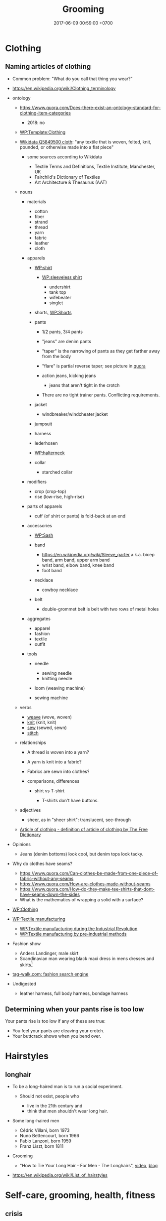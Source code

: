 #+TITLE: Grooming
#+PERMALINK: /groom.html
#+DATE: 2017-06-09 00:59:00 +0700
#+TOC: headlines 1
* Clothing
** Naming articles of clothing
- Common problem: "What do you call that thing you wear?"
- https://en.wikipedia.org/wiki/Clothing_terminology
- ontology

  - https://www.quora.com/Does-there-exist-an-ontology-standard-for-clothing-item-categories

    - 2018: no

  - [[https://en.wikipedia.org/wiki/Template:Clothing][WP:Template:Clothing]]
  - [[https://www.wikidata.org/wiki/Q5849500][Wikidata Q5849500 cloth]]:
    "any textile that is woven, felted, knit, pounded, or otherwise made into a flat piece"

    - some sources according to Wikidata

      - Textile Terms and Definitions, Textile Institute, Manchester, UK
      - Fairchild's Dictionary of Textiles
      - Art Architecture & Thesaurus (AAT)

  - nouns

    - materials

      - cotton
      - fiber
      - strand
      - thread
      - yarn
      - fabric
      - leather
      - cloth

    - apparels

      - [[https://en.wikipedia.org/wiki/Shirt][WP:shirt]]

        - [[https://en.wikipedia.org/wiki/Sleeveless_shirt][WP:sleeveless shirt]]

          - undershirt
          - tank top
          - wifebeater
          - singlet

      - shorts, [[https://en.wikipedia.org/wiki/Shorts#Terminological_differences][WP:Shorts]]
      - pants

        - 1/2 pants, 3/4 pants
        - "jeans" are denim pants
        - "taper" is the narrowing of pants as they get farther away from the body
        - "flare" is partial reverse taper; see picture in [[https://www.quora.com/What-is-the-difference-between-taper-fit-narrow-fit-slim-fit-regular-and-straight-fit][quora]]
        - action jeans, kicking jeans

          - jeans that aren't tight in the crotch

        - There are no tight trainer pants. Conflicting requirements.

      - jacket

        - windbreaker/windcheater jacket

      - jumpsuit
      - harness
      - lederhosen
      - [[https://en.wikipedia.org/wiki/Halterneck][WP:halterneck]]
      - collar

        - starched collar

    - modifiers

      - crop (crop-top)
      - rise (low-rise, high-rise)

    - parts of apparels

      - cuff (of shirt or pants) is fold-back at an end

    - accessories

      - [[https://en.wikipedia.org/wiki/Sash][WP:Sash]]
      - band

        - https://en.wikipedia.org/wiki/Sleeve_garter a.k.a. bicep band, arm band, upper arm band
        - wrist band, elbow band, knee band
        - foot band

      - necklace

        - cowboy necklace

      - belt
        - double-grommet belt is belt with two rows of metal holes

    - aggregates

      - apparel
      - fashion
      - textile
      - outfit

    - tools

      - needle

        - sewing needle
        - knitting needle

      - loom (weaving machine)
      - sewing machine

  - verbs

    - [[https://en.wiktionary.org/wiki/weave][weave]] (wove, woven)
    - [[https://en.wiktionary.org/wiki/knit][knit]] (knit, knit)
    - [[https://en.wiktionary.org/wiki/sew][sew]] (sewed, sewn)
    - [[https://en.wiktionary.org/wiki/stitch][stitch]]

  - relationships

    - A thread is woven into a yarn?
    - A yarn is knit into a fabric?
    - Fabrics are sewn into clothes?
    - comparisons, differences

      - shirt vs T-shirt

        - T-shirts don't have buttons.

  - adjectives

    - sheer, as in "sheer shirt": translucent, see-through

  - [[https://www.thefreedictionary.com/article+of+clothing][Article of clothing - definition of article of clothing by The Free Dictionary]]

- Opinions

  - Jeans (denim bottoms) look cool, but denim tops look tacky.

- Why do clothes have seams?

  - https://www.quora.com/Can-clothes-be-made-from-one-piece-of-fabric-without-any-seams
  - https://www.quora.com/How-are-clothes-made-without-seams
  - https://www.quora.com/How-do-they-make-tee-shirts-that-dont-have-seams-down-the-sides
  - What is the mathematics of wrapping a solid with a surface?

- [[https://en.wikipedia.org/wiki/Clothing][WP:Clothing]]
- [[https://en.wikipedia.org/wiki/Textile_manufacturing][WP:Textile manufacturing]]

  - [[https://en.wikipedia.org/wiki/Textile_manufacture_during_the_Industrial_Revolution][WP:Textile manufacturing during the Industrial Revolution]]
  - [[https://en.wikipedia.org/wiki/Textile_manufacturing_by_pre-industrial_methods][WP:Textile manufacturing by pre-industrial methods]]

- Fashion show

  - Anders Landinger, male skirt
  - Scandinavian man wearing black maxi dress in mens dresses and skirts[fn::https://s-media-cache-ak0.pinimg.com/736x/81/01/81/8101816566ba697a0e484de4f2551673.jpg]

- [[http://www.tag-walk.com/][tag-walk.com: fashion search engine]]
- Undigested

  - leather harness, full body harness, bondage harness
** Determining when your pants rise is too low
Your pants rise is too low if any of these are true:
- You feel your pants are cleaving your crotch.
- Your buttcrack shows when you bend over.
* Hairstyles
** longhair
- To be a long-haired man is to run a social experiment.

  - Should not exist, people who

    - live in the 21th century and
    - think that men shouldn't wear long hair.

- Some long-haired men

  - Cédric Villani, born 1973
  - Nuno Bettencourt, born 1966
  - Fabio Lanzoni, born 1959
  - Franz Liszt, born 1811

- Grooming

  - "How to Tie Your Long Hair - For Men - The Longhairs",
    [[https://www.youtube.com/watch?v=f5ObBVtnixg][video]],
    [[https://blog.thelonghairs.us/how-to-tie-your-long-hair/][blog]]

- https://en.wikipedia.org/wiki/List_of_hairstyles
* Self-care, grooming, health, fitness
** crisis
*** Disclaimer
This is my opinion.
*** Are you really having a crisis?
**** Make sure you're well-nourished.
Malnutrition can worsen mood.

Eat fruit, vegetable, and meat, if they don't make you sick.
Avoid too much processed food.
Avoid sugar.
Avoid flour.
Avoid burnt food.
Avoid sauces and condiments bought from supermarket.
Always read ingredients and nutrition facts.
If you want to snack, eat fruit, vegetable, or meat.
Eat whenever you want to eat, as long as the food is healthy.

You know you eat something with too much sugar if, an hour after eating it, your mouth tastes sour and smells bad.
That's the smell of sugar-eating bacteria party.

Appreciate hunger.
Learn to love being slightly hungry.
Eat attentively.
Taste every inch of the food.
Remember the flavor of the first bite.
Observe that the second bite tastes less.
Observe that the next bites tastes even less.
If you can't taste it, it means you have enough.

The first bite is joy.
Then it's okay.
Then it's unpleasant.
Then you'd rather eat something else.

If you want to always feel the joy of the first bite:
eat the first bite, rinse/gargle your mouth with water, rest your mouth until it tastes neutral, and then eat the next bite, and repeat.

Attentiveness can also help you quit smoking.
Smoke attentively.
Taste everything.
Taste the bitterness.
Think: do you really enjoy it?
People continue to smoke because they have learned to ignore the bad taste.
Normal people doesn't spontaneously seek to smoke because smoking tastes bad.
It's bitter.
It irritates the throat.
Why the hell would anyone like to choke and cough?
**** Exercise.
Exercise affects mood.
Exercise affects the brain.

You don't care about weight.
You want to gain muscle.
You want strength and flexibility.

Think like a kid who can't stop moving.
Simply will yourself to move.
Think that you love to move.
You can't stop moving.
You just want to move.
Squat.
**** If you're depressed, consult a health professional.
If you have depression, especially if you have depression running in your family, consult a health professional.

Matter affects mind.
Medication changes mood.
*** What is the meaning of life? Wrong question.
What do you want to do?

How do you justify your life?
How do others justify your life?
How do you justify others' lives?

Work simply means useful act.
It isn't about employment in a company.

Work justifies its author.
A deed justifies its doer.
(To justify is to give a reason for existence.)

Work-life balance is self-defeating.
Work justifies life.
Life is work.
If your work is not your life, you should find another work.
If you don't know what you want to do in your whole life, you're letting others waste your life.

After one copes with nihilism, there are only two outcomes: actualization (optimistic nihilism) or suicide (pessimistic nihilism).
*** Feeling is required.
Solving the crisis requires feeling.
Thinking without feeling worsens the crisis.

Why work?
Because not working feels weird.
Try not working for one year.
I did.
At first, it felt liberating.
After a month, it felt boring.
My mistake was that I quit my job emotionally without knowing what to do next.
The only right reason to quit your job is that you have something you absolutely surely want to accomplish in the rest of your life.
Fleeing from your boss is not an accomplishment.

- https://en.wikipedia.org/wiki/Existential_crisis
- https://en.wikipedia.org/wiki/Quarter-life_crisis
** eat
- How long to lose fat?

  - Weight changes very slowly, about 0.5 kg per week, too slow for us to realize.
    Time flies by, and suddenly it's been 2 months since you begin eating junk food,
    and now your pants don't fit.
    You gain 0.5 kg per week over one year,
    but you expect to lose those 26 kg in a week,
    which is not realistic.
  - 1 gram fat is 9 kcal.
    1 kg fat is 9000 kcal.
    If daily deficit is 1000 kcal (this may be too big; it will make you feel shit),
    you need 9 days to lose 1 kg.
    Losing 10 kg of fat won't take sooner than 90 days (3 months).
  - Focus on strength and health, not weight.

- Science

  - [[http://www.sciencedirect.com/science/article/pii/S0924224414002386][Optimizing foods for satiety]]
  - [[https://www.ncbi.nlm.nih.gov/books/NBK22423/][Gluconeogenesis and Glycolysis Are Reciprocally Regulated]]
  - [[https://www.ncbi.nlm.nih.gov/pubmed/12810528][Meal-related ghrelin suppression requires postgastric feedback]]
  - [[https://www.ncbi.nlm.nih.gov/pmc/articles/PMC3648822/][Biochemistry of adipose tissue: an endocrine organ]]
  - https://en.wikipedia.org/wiki/Fatty_acid_metabolism
  - Hormones

    - https://en.wikipedia.org/wiki/Ghrelin
    - https://www.muscleforlife.com/how-insulin-works/
    - Related hormones:
      insulin, leptin, glucagon, growth hormones
    - For each gram of sugar eaten,
      how much does blood sugar level rise?
    - For each mM of blood sugar level increase,
      how much does insulin level rise?

  - [[https://www.ncbi.nlm.nih.gov/pmc/articles/PMC1083868/][Mechanisms of nutritional and hormonal regulation of lipogenesis]]

    - "Lipogenesis is stimulated by a high carbohydrate diet, whereas it is inhibited by polyunsaturated fatty acids and by fasting."

  - https://www.reddit.com/r/Fitness/comments/2dw76v/what_are_some_large_volume_low_calorie_food_snacks/
  - https://en.wikipedia.org/wiki/Negative-calorie_food
  - Are odd-chain fatty acids harder to mobilize?
  - Related processes:
    glycolysis, glycogenolysis, gluconeogenesis, lipolysis, lipogenesis
  - Hormones upregulating lipolysis:
    glucagon, epinephrine, norepinephrine, ghrelin, growth hormone, testosterone, cortisol.
  - https://en.wikipedia.org/wiki/Lipolysis
  - Gluconeogenesis doesn't use fatty acids.
  - https://en.wikipedia.org/wiki/Insulin_index
  - Protein: metabolism and effect on blood glucose levels
    https://www.ncbi.nlm.nih.gov/pubmed/9416027
  - https://www.reddit.com/r/Weakpots/comments/4hvx2t/setpoints_adipose_tissue_and_hormonesa_closer/
  - https://www.reddit.com/r/keto/comments/16or0n/science_my_doctor_likes_keto_and_paleo_his/
  - http://www.scirp.org/Journal/PaperInformation.aspx?PaperID=60645
  - Mitochondrion builds ATP.

- Calorie estimation

  - http://www.boredpanda.com/what-200-calories-look-like/
  - http://100-grams.blogspot.com/

- [[https://en.wikipedia.org/wiki/Carbonated_soda_treatment_of_phytobezoars][WP: Carbonated soda treatment of phytobezoars]]

  - Don't eat raw persimmons. It blocks your stomach. But acidic drinks can flush that thing.

- Evidence for calorie balance theory? http://edition.cnn.com/2010/HEALTH/11/08/twinkie.diet.professor/
- Indonesia farmers market

  - http://www.farmersmarket.co.id/id
  - http://pasarpetani.com/
  - https://limakilo.id/shop

- Statistics

  - 2017-05-26.
    175 cm 77 kg 28 years old.
    BMR 1800 kcal/day (estimate).
    BMI 25.
  - BMR: [[https://en.wikipedia.org/wiki/Basal_metabolic_rate][WP: basal metabolic rate]] 1800 kcal/day.
  - BMI: [[https://en.wikipedia.org/wiki/Body_mass_index][WP: body mass index]] 25.
  - [[https://en.wikipedia.org/wiki/Harris%E2%80%93Benedict_equation][Harris-Benedict equation]].

- Observations

  - It takes 3 minutes just to bring the water to simmering
    in my pot while cooking 3 potatos.

- Meal plan

  - One meal consists of: 2 potato, 1 pan-fried eggs, 1 broccoli.
  - Bulk of food

    - Boiled potato, for carbohydrate
    - Pan-fried eggs, for protein
    - Broccoli, for fiber
    - Raw banana
    - Any green vegetables, without cooking oil

- As I wish: I can eat these without holding back
  because I will have vomited before
  I have overeaten them:

  - fruits

    - banana (/Musa acuminata/), $1.70--1.90/kg, sometimes discounted to $1.20/kg
    - orange (/Citrus/ sp.), $1.70/kg
    - red-fleshed dragon fruit (pitaya) (/Hylocereus costaricensis/), $0.90--$3.50/kg, seasonal
    - grape

      - African Autumn Royal, $6.00-$7.00/kg

  - green vegetables

    - genus /Brassica/

      - bok choy (/Brassica rapa/ subsp. /chinensis/)
      - gai lan (Chinese kale, /Brassica oleracea/ var. /alboglabra/)
      - choy sum (/Brassica rapa/ var. /parachinensis/)
      - broccoli (/Brassica oleracea/), $0.70/kg?

    - spinach

  - carrot (/Daucus carota/)
  - legumes:

    - long bean (/Vigna unguiculata/ subsp. /sesquipedalis/)

  - meat

    - beef (/Bos/ sp.)
    - pork (/Sus scrofa domesticus/)

  - eggs

    - of chicken (/Gallus domesticus/)
    - of duck (/Anatidae/ family)
    - of quail (/Coturnix/ sp.)

  - mushrooms

    - enoki mushrooms (/Flammulina velutipes/)

  - corn (/Zea mays/)
  - Bananas raw and hard.

- Caution

  - I eat these occasionally:
  - foods that may be toxic if not properly picked and cooked

    - tubers or fruits of nightshades (/Solanaceae/ family)

      - potato (/Solanum tuberosum/)
      - tomato (/Solanum lycopersicum/)
      - eggplant/aubergine (/Solanum melongena/)

    - green beans (/Phaseolus vulgaris/)
    - kidney beans (/Phaseolus vulgaris/)
    - cassava, sweet potato (/Ipomoea batata/)
    - nuts

      - almond
      - hazelnut

  - flour

    - rice
    - wheat
    - bread

  - dairy products

    - milk
    - cheese
    - yoghurt

  - In general, I try to avoid food whose processing goes beyond
    simple cooking that can be done at home.
  - I avoid too salty foods.
  - I avoid burnt food.
    Food that has become brown or black due to cooking.
    I avoid food cooked above 100 degree Celsius.
    Maillard reaction.
    Caramels.

- Fish?
  Hate.
  Too much hassle.
  Hate the fishy smell.
  Hate the fine bones.
  Maybe because not fresh.
  In general I hate seafood,
  probably because it's seldom fresh here.
- Nutrition enoughness check

  - macronutrient

    - carbohydrate

      - banana
      - green vegetables

    - fat
    - protein

  - micronutrient:

    - vitamin C

      - orange

- What is the best staple food? Do we need staple food at all?

  - [[https://en.wikipedia.org/wiki/Staple_food][WP: Staple food]]
  - Banana is the most practical staple food?
    Portable.
    Affordable.
    Perennial.
    Edible raw.
    No cooking required.
    Low poisoning risk.
    Ready in 5 seconds.
    Faster than fast food.
    [[https://muzunguinkampala.wordpress.com/2013/03/08/food-food-food-learn-to-eat-the-ugandan-way/][People in Uganda eat bananas]].
    Too much potassium?
    Hyperkalemia?
  - Banana spoils more easily than potato.
  - Potato needs washing and 20 minutes of simmering.
  - Wikipedia has a
    [[https://en.wikipedia.org/wiki/Staple_food#Nutritional_content][table comparing the nutritional contents of common staple foods]].
  - Bananas?
    Don't need cooking.
    Have less poisoning risk than potato;
    Have no solanine.
    More hygienic (hanging in treetops, not buried in soil).
    Have shorter shelf life than potato.
  - Per kilogram, banana is slightly more expensive than potato: $2.30 vs $2.10.
    By bananas I mean the Cavendish banana.
  - I'll just eat bananas instead of potatos for carbohydrate.
  - Banana is a fruit; potato is a tuber.
  - Pan-frying egg takes 10 minutes.
  - Can boil eggs and potatos together.
  - Carrots grow in soil.
  - Broccoli?
    Beans?
    Cauliflower?
  - Fruits are faster than fast food.
    No need to cook.
    No need to wait.
    Just peel and eat.
  - Cooking

    - Frying is faster than boiling.
      Boiling is faster than steaming.
      Therefore frying uses less gas.
    - LPG flame temperature is constant (the blue flame temperature is about 2000 K).
      Flame size affects the heat transfer rate.
      Make sure that the utensil cover the ring.
      Undersized utensils waste the flame heat.

  - Foods I like

    - Banana is perhaps the easiest food for me.
    - Foods easy to cook:

      - Eggs
      - Bok choy

    - Potato. Easy to cook; takes 25 minutes to boil.

  - Failures. Foods I shouldn't cook again. Failed cooking experiments. Taste bad, or too much hassle.

    - Enokitake. Unchewable.
    - Boiling garlic in milk.
    - Would you eat pesticides, antibiotics, or hormones?
      Which is the least dangerous?
    - Sunkist orange is hard to open.
    - Apples? Too hard on the teeth.
    - Avocados? Expensive. Take too long to ripen.

  - You can eat aloe vera?
  - Corn can be eaten raw?

- Recipes

  - Eat easy fast cheap delicious healthy.
  - Banana porridge

    - raw banana
    - peanut butter
    - sprinkles
    - milk
    - Avoid ripe bananas because it'll be too sweet.
    - Mix everything, mash everything, and eat.

- Undigested

  - Cooking, eating, nutrition, food prices

    - https://www.quora.com/Tea-Is-it-possible-to-estimate-temperature-of-water-without-a-thermometer
    - Sausage is efficient butchery.

      - Sausage, frankfurter, bockwurst, bratwurst, kielbasa, what's the difference?

    - http://www.wheatbellyblog.com/2012/07/an-iodine-primer/

- Potato can be poisonous.

  - Don't eat potatos that are green under the skin.
  - Don't eat potatos that have sprouted.

- How to boil potato

  - Put potato in pot.
  - Put water in pot until the potato is almost fully submerged.
  - Put lid.
  - Turn on stove. Use biggest fire.
  - Wait for the water to begin boiling (vivid bubbles).
  - When the water begins boiling,
    reduce the fire until to the amount just required to maintain the boil.
  - Wait for about 10 minutes since the water began boiling.

- What is trans fat? Why is trans fat bad?

  - [[https://en.wikipedia.org/wiki/Trans_fat][WP:Trans fat]]

    - "trans-unsaturated fatty acid"

- How is trans fat generated?

  - [[https://en.wikipedia.org/wiki/Trans_fat][WP:Trans fat]]

    - "Fats contain long hydrocarbon chains, which can either be unsaturated, i.e., have double bonds, or saturated, i.e., have no double bonds. In nature, unsaturated fatty acids generally have cis as opposed to trans configurations.[5] In food production, liquid cis-unsaturated fats such as vegetable oils are hydrogenated to produce saturated fats, which have more desirable physical properties, e.g. they melt at a desirable temperature (30--40 °C). Partial hydrogenation of the unsaturated fat converts some of the cis double bonds into trans double bonds by an isomerization reaction with the catalyst used for the hydrogenation, which yields a trans fat.[2][3]"

- What is olive oil?

  - [[https://en.wikipedia.org/wiki/Olive_oil][WP:Olive oil]]
  - [[https://en.wikipedia.org/wiki/Olive][WP:Olive]]
  - [[https://simple.wikipedia.org/wiki/Olive_(fruit)][WP:Olive fruit]]

    - Raw olive is very bitter.

- What is olive oil's smoke point?

  - [[https://www.bertolli.com/oils-and-vinegars/extra-virgin-olive-oil/][Bertolli extra virgin]]: 200 deg. C
  - What is smoke point?

    - [[https://en.wikipedia.org/wiki/Smoke_point][WP:Smoke point]]

- Are Bertolli extra virgin olive oils sold in Indonesia real?

  - Sources suggesting "no"

    - [[https://lifehacker.com/the-most-and-least-fake-extra-virgin-olive-oil-brands-1460894373][2013 US study?]]
    - [[https://www.thelocal.it/20160629/lidl-and-bertolli-face-huge-fines-for-false-extra-virgin-olive-oil][2013 thelocal.it: Lidl and Bertolli fined €550k for fake 'extra virgin' olive oil]]
    - [[https://www.telegraph.co.uk/news/worldnews/europe/italy/11988947/Italian-companies-investigated-for-passing-off-ordinary-olive-oil-as-extra-virgin.html][2013 telegraph.co.uk: Italian olive oil scandal: seven top brands 'sold fake extra-virgin']]

  - Sources suggesting "yes"

    - [[http://deoleo.com/english-bertolli-official-statement-against-fake-olive-oil-news/?lang=en][2017 Deoleo & Bertolli official statement]]
    - [[https://blog.aboutoliveoil.org/21-olive-oil-brands-certified-for-authenticity][2016 North American Olive Oil Association Blog: 21 Olive Oil Brands Certified for Authenticity]]

  - Other sources

    - [[https://en.wikipedia.org/wiki/Olive_oil#Adulteration][WP:Olive oil, adulteration]]

- How to check olive oil quality? How do we know it's real?

  - [[https://www.foodrenegade.com/how-tell-if-your-olive-oil-fake/][foodrenegade.com]]:
    Tests are unreliable. The only way is to know the farmer.
  - [[https://www.olivetomato.com/how-to-recognize-good-and-bad-olive-oil/][2013 olivetomato.com: How to Recognize Good and Bad Olive Oil]]

- What is the difference between olive oil, virgin olive oil, and extra virgin olive oil?
- [[https://www.indexmundi.com/commodities/?commodity=olive-oil&months=60][Olive Oil, extra virgin Monthly Price - US Dollars per Metric Ton]], about USD 4,000 per ton.
- [[https://www.youtube.com/watch?v=sRNtCdyZ8bM][What Are The Fattest Countries In The World?]]

  - Obesity began in several countries after Western diet (fast food) was introduced.

- Sugar (fructose) is toxic. Sugar is a toxin.

  - Robert Lustig

    - https://en.wikipedia.org/wiki/Robert_Lustig

  - [[https://www.youtube.com/watch?v=f_4Q9Iv7_Ao][WHY Sugar is as Bad as Alcohol (Fructose, The Liver Toxin)]]

    - Ethanol causes alcoholic fatty liver disease.
    - Fructose causes non-alcoholic fatty liver disease.
    - fructose is toxic

      - fructose metabolism is similar to ethanol metabolism
      - ethanol metabolism causes alcoholic fatty liver disease
      - fructose metabolism causes non-alcoholic fatty liver disease

    - fructose is everywhere

      - table sugar is 1 part glucose and 1 part fructose
      - every food in supermarket has sugar added

    - fructose causes obesity
    - Fructose in fruit isn't as bad as pure fructose because the fructose in fruit is ... (wrapped in? tied to?) hard-to-digest fibers?

  - pop science

    - [[https://www.livescience.com/18244-sugar-toxic-regulations.html][Sugar Should Be Regulated As Toxin, Researchers Say]]

- [[https://www.youtube.com/watch?v=-ygExIZm7Wo][Low Sodium's link to Fat Gain & Insulin Resistance (Salt vs. Sugar)]]

  - take enough sodium, especially when in ketogenic diet
  - 9:00 uric acid induces fatty liver

- [[https://ell.stackexchange.com/questions/32983/difference-between-fast-food-and-junk-food][ELLSE 32983:Difference between fast food and junk food]]

  - Fast food is food that is served quickly (because someone else has cooked it for you).
  - Junk food is unhealthy food.

    - Too much processing.
    - Unbalanced nutrition.
    - Damaging metabolic products.

- [[https://www.youtube.com/watch?v=lr4MmmWQtZM][Why is it so Easy to be Thin in Japan?]]

  - food environment, food culture

    - It's easy to buy /non-junk/ fast food in Japan.
    - It's easy to buy /junk/ fast food in the US.

- [[https://www.youtube.com/watch?v=olEMIohTgzQ][HOW to quit Sugar & Unhealthy Habits]]

  - The problem is not carb or fat. The problem is processed food.

- [[https://www.youtube.com/watch?v=wxzc_2c6GMg][How do carbohydrates impact your health? - Richard J. Wood]]

  - Starch vs fiber

    - Both are polysaccharides (chain of monosaccharides).
    - Starch has alpha-bonds. Can be cleaved by human digestive enzymes.
    - Fiber has beta-bonds. Humans can't digest.

- [[https://www.youtube.com/watch?v=VyNgvMYb7iQ][Why are we still Counting Calories? (History vs. Science)]]
- [[https://www.youtube.com/watch?v=5S6-v37nOtY][The Story of Fat: Why we were Wrong about Health]]
- salt

  - [[https://www.youtube.com/watch?v=amJ-ev8Ial8][Salt: Are you getting Enough? (More Sodium & Health)]]

    - it's easier for the body to get rid of excess sodium than to cope with insufficient sodium
    - babies pick the food containing nutrients they lack

  - [[https://www.youtube.com/watch?v=0bNdhM4vt4I][WHY Low Salt Stresses the Body (Sodium, Hormones & Potassium)]]

    - lowering salt intake causes chronically high aldosterone levels

      - [[https://en.wikipedia.org/wiki/Renin%E2%80%93angiotensin_system][WP:renin-angiotensin system]]

- Are unripe bananas good to eat?

  - Does it have antinutrients?

- What does ripening do to a fruit? Why is a ripe fruit sweeter than an unripe one?
- Undigested

  - [[https://www.seignalet.fr/en/][Seignalet diet]]

- [[https://www.reddit.com/r/askscience/comments/22ou5l/what_does_our_bodies_do_with_the_chlorine_present/][Reddit:What does our bodies do with the Chlorine present in salt (NaCl)?]]
** egg
*** Materials
- Eggs (chicken eggs assumed)
*** Boiling eggs
For efficiency,
you can boil eggs and potatoes together.
Put a lid on the pot.

1. Wash the eggs and potatoes.
2. Submerge them under the water in the pot.
3. Put the pot on the stove.
4. Turn on the biggest fire.
5. Wait until the water reaches rolling boil.
6. Take the eggs out of the pot.
7. Turn the fire to low, just enough to replace the heat lost by the water.
8. Let the potatoes simmer for 25 minutes.

Boiled eggs don't dirty your hand as much as raw eggs
because boiled eggs insides are solid when you crack them.

You can boil eggs, potatoes, broccoli, and other things together.
The key is to take them out at different times.
*** Pan-frying sunny-side-up eggs
**** Tools
- Non-stick pan
- Spatula
- Stove
**** Procedure
Wash the eggs you are going to cook.

Break the eggs onto the pan.
Tap an egg to a hard flat surface
and let the contents drop into the pan.
You can cook as many eggs as your pan can fit at once.

Turn on the stove.
Use the smallest flame.
Close the pan with a lid.

Wait until the egg white becomes opaque.

Wait a while more until it emits an aroma.

Wait a while more until the egg does not stick to the pan.
Use a spatula to test the stickiness.

Flip the egg with a spatula.
You may need to lift and tilt the pan.

Wait until you get the desired doneness.

Turn off the stove.

Eat the egg.

Let the pan cool down for a few hours.

Wash the pan.
*** Why eggs?
Pan-frying eggs takes less than 10 minutes.

Egg is a cheap protein source.
One kilogram of chicken egg contains about
130 grams of protein and costs about $2,
thus about 1.53 cents per gram of protein
(in Indonesia in May 2017).
*** What to do with the waste?
Eggshell is rich in calcium carbonate.

I don't know what to do with the eggshell waste.
** fight
- I don't know fighting. I'm not experienced in fighting.
- Real fight

  - The opponent is non-compliant.
  - No rules, no referee, no score.

- How to attack without being countered?
  How to attack without leaving weaknesses?

  - It's impossible if both combatants are equal.

    - When A attacks B in melee combat,
      both of them bring themselves into each other's range.

- How to respond to attack?
- What if the opponent is stronger, bigger, and faster?

  - Must be prepared.
    If one is not prepared to receive the attack,
    the attack will hit.

- The best response?

  - evade and counter
  - parry/deflect and counter
  - evade
  - parry
  - accept

- Parts of body used to attack:

  - skull, fist, nail, claw, hand, elbow, knee, feet, butt.
  - If we color the region around a human according to the maximum damage he can cause,
    there will be blind spots.

- If you are close to the opponent,
  he cannot use his muscles to accelerate the bat he is holding,
  but he may bite or headbutt.
- If you are too far /or/ too close to the opponent,
  he cannot harm you.
- Attacking a prepared opponent without being countered requires a decoy.
  But what if the opponent is also prepared for the decoy...
- Fleeing is an option.
- http://www.grapplearts.com/how-to-throw-defensive-stiff-arming-bent-over-opponents/
- Proof That Most Knife Defense Doesn't Work • Martial Arts Journey https://www.youtube.com/watch?v=KvT5-WeagJI
** mouth
- Dental plaque will grow even if we don't eat anything.

  - The microbes eat the dead cells we shed inside the mouth.

    - Thus we need to visit the dentist every about 6 months for scaling.

      - https://www.quora.com/Can-vitamin-K2-clear-plaque-from-arteries

        - We shed skin. Why don't we evolve to shed teeth? Sharks can grow teeth forever?

          - https://theconversation.com/how-sharks-could-help-us-regrow-our-own-human-teeth-63531

- [[https://www.quora.com/Do-your-teeth-still-rot-if-you-dont-eat][Quora: Do your teeth still rot if you don't eat?]]
- How to move teeth? How much force? How long should the force be applied?

  - Teeth move by bone remodeling of the gum?

    - Bones grow when loaded.

      - This happens in all bones. Leg bones included.

- How does dental plaque adhere to tooth surface?

  - How can we detach the plaque without mechanical abrasion?

    - [[https://en.wikipedia.org/wiki/Dental_plaque][WP:Dental plaque]]

- 1982, article, J. van Houte, "Bacterial adherence and dental plaque formation"
** muscle
- [[https://www.youtube.com/watch?v=2tM1LFFxeKg][What makes muscles grow? - Jeffrey Siegel]]

  - nutrition
  - hypertrophy is due to microfracture healing

    - microfracture is due to contraction that is

      - challenging (harder than the muscle's comfort zone)
      - eccentric (shortening the muscle: flexing the muscle while it is extended/stretched out)

- How to retrain muscles killed by sitting?

  - What exercises isolate the glutes?

    - hip thrust against gravity
    - "Its most powerful action is to cause the body to regain the erect position after stooping, by drawing the pelvis backward, [...]." ([[https://en.wikipedia.org/wiki/Gluteus_maximus_muscle][WP: Gluteus maximus muscle]])
    - "Semitendinosus and semimembranosus extend the hip when the trunk is fixed; they also flex the knee and medially (inwardly) rotate the lower leg when the knee is bent." [[https://en.wikipedia.org/wiki/Hamstring_muscles][WP: Hamstring muscles]]

  - Squatting undoes sitting damage?
  - [[https://en.wikipedia.org/wiki/Tensor_fasciae_latae_muscle][WP:Tensor fasciae latae muscle]]

    - "Because it is used for so many movements and is in a shortened position when seated, the TFL becomes tight easily.
      TFL stretches lengthen this important muscle." (doubtful source?)

  - Hamstring is a /group/ of muscles, not one muscle.
  - hamstring tests

    - https://barbend.com/simple-ways-test-hamstrings-weak/

      - impractical; can't be done alone at home

    - http://www.barefootrehab.com/hamstring-stretch-test/

      - lower-back-and-hamstring differential diagnosis?

  - Unread

    - https://www.fix-knee-pain.com/basic-postural-problems-at-the-hip-anterior-pelvic-tilt/
    - http://backpainsolutionsonline.com/announcements-and-releases/back-pain-exercise/posterior-pelvic-tilt-causes-and-treatments

  - https://lifehacker.com/why-i-killed-my-standing-desk-and-what-i-do-instead-1565554537

- Which muscles are atrophied by prolonged sitting?

  - How to know if a muscle is short/tight or weak?

- [[https://en.wikipedia.org/wiki/Strength_training][WP:Strength training]]

  - [[https://en.wikipedia.org/wiki/Weight_training][WP:Weight training]]

    - [[https://en.wikipedia.org/wiki/One-repetition_maximum][WP:One-repetition maximum]]
** walk
- Proper walking increases mood.
- Hypothesis:
  proper walking minimizes the sum of
  the magnitudes of the [[https://en.wikipedia.org/wiki/Jerk_%28physics%29][jerk]]s of all joints.
- If your walk is noisy, you're jerking your joints.
- Things to do:

  - land with the ball of the feet
  - fix the anterior pelvic tilt
  - focus on pushing the back foot, not on pulling the front foot

- [[https://www.sciencedaily.com/releases/2016/10/161027123002.htm][Optimal walking, cycling speeds to reduce air pollution inhalation]]
** posture
- http://posturedirect.com/fix-anterior-pelvic-tilt/
- http://posturedirect.com/proper-way-sit/
* Posture
- http://posturedirect.com/how-to-fix-your-knee-valgus/
- orthotropics, mewing, https://www.reddit.com/r/orthotropics/
* Buying shoes.
My needs:
- Comfortable for walking and running long distance.
- Zero maintenance, and won't break in 100 years, especially the insole.
  No cleaning, polishing, semir, whatever.
  - ? https://samuraiinsoles.com/
- What insole material?
  - plastic
  - metal
  - stone
  - aerogel
  - memory foam
  - graphene (strong but elastic)
    - http://www.kicksguide.com/top-5-materials-used-to-make-shoes/
      - "leather untreated can be vulnerable to water damage"
        - surely the leather is treated first?
      - "Because the material is less durable than its leather and textile counterparts, however, synthetic shoes tend to degrade faster and need replacing more often."
    - https://www.quora.com/What-are-some-of-the-most-durable-shoe-brands-for-men
      - "Look for a shoe that is (1) all leather.
        I found the man-made soles and outsoles to be the first thing to deteriorate.
        And (2) handmade."
  - https://www.linkedin.com/pulse/one-material-rule-them-all-polyurethane-footwear-servet-casabona/
  - https://www.quora.com/What-material-is-the-best-for-the-sole-of-shoes
My options:
- Self-reinforce the soles with double-tapes or FlexTape/FlexSeal/FlexShot/window glue.
  This risks uneven shoe heights and compensating gait which may be pathological in the long-term.
- Repair/reinforce the current shoes at tukang sol sepatu.
- Buy Dr Martens guaranteed shoes at GI.
  But what if that store goes bust?
  What are the terms of the guarantee?
  How long is the wait time?
  Will the replacement be the same product?
- Buy army surplus shoes as Abdullah did.
- Cobble my own shoes.
- Just buy new shoes every year.
- Buy many shoes at once, and rotate them.
  - Does it work? Why?
  - https://www.reddit.com/r/IsItBullshit/comments/2ryyzg/isitbullshit_rotating_pairs_of_shoes_makes_them/
  - https://www.quora.com/Does-rotating-leather-shoes-make-them-last-longer
  - If a shoe lasts 3 years, and I have 60 more years to wear shoes, then I should buy 20 pairs of shoes right now and rotate them?
    - Wouldn't those shoes rot in my home?
- It's safer to buy 20 pairs of average shoes than 1 pair of expensive shoes.
  If shit happens, you still get 19 pairs, instead of nothing at all.
- What else?
* Skin color
- https://en.wikipedia.org/wiki/Von_Luschan%27s_chromatic_scale
- https://en.wikipedia.org/wiki/Fitzpatrick_scale
